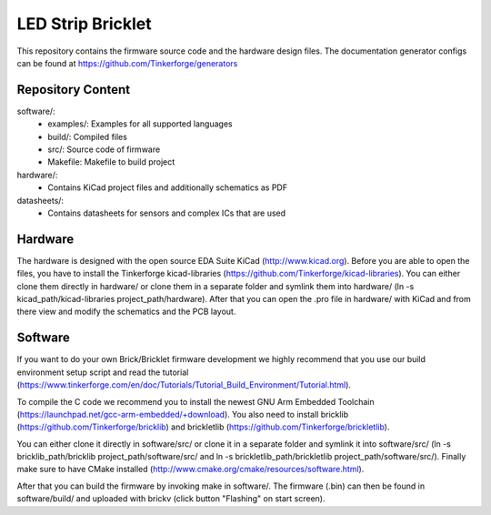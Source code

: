 LED Strip Bricklet
==================

This repository contains the firmware source code and the hardware design
files. The documentation generator configs can be found at
https://github.com/Tinkerforge/generators

Repository Content
------------------

software/:
 * examples/: Examples for all supported languages
 * build/: Compiled files
 * src/: Source code of firmware
 * Makefile: Makefile to build project

hardware/:
 * Contains KiCad project files and additionally schematics as PDF

datasheets/:
 * Contains datasheets for sensors and complex ICs that are used

Hardware
--------

The hardware is designed with the open source EDA Suite KiCad
(http://www.kicad.org). Before you are able to open the files,
you have to install the Tinkerforge kicad-libraries
(https://github.com/Tinkerforge/kicad-libraries). You can either clone
them directly in hardware/ or clone them in a separate folder and
symlink them into hardware/
(ln -s kicad_path/kicad-libraries project_path/hardware). After that you
can open the .pro file in hardware/ with KiCad and from there view and
modify the schematics and the PCB layout.

Software
--------

If you want to do your own Brick/Bricklet firmware development we highly
recommend that you use our build environment setup script and read the
tutorial (https://www.tinkerforge.com/en/doc/Tutorials/Tutorial_Build_Environment/Tutorial.html).

To compile the C code we recommend you to install the newest GNU Arm Embedded
Toolchain (https://launchpad.net/gcc-arm-embedded/+download).
You also need to install bricklib (https://github.com/Tinkerforge/bricklib)
and brickletlib (https://github.com/Tinkerforge/brickletlib).

You can either clone it directly in software/src/ or clone it in a
separate folder and symlink it into software/src/
(ln -s bricklib_path/bricklib project_path/software/src/ and
ln -s brickletlib_path/brickletlib project_path/software/src/).
Finally make sure to have CMake installed
(http://www.cmake.org/cmake/resources/software.html).

After that you can build the firmware by invoking make in software/.
The firmware (.bin) can then be found in software/build/ and uploaded
with brickv (click button "Flashing" on start screen).
